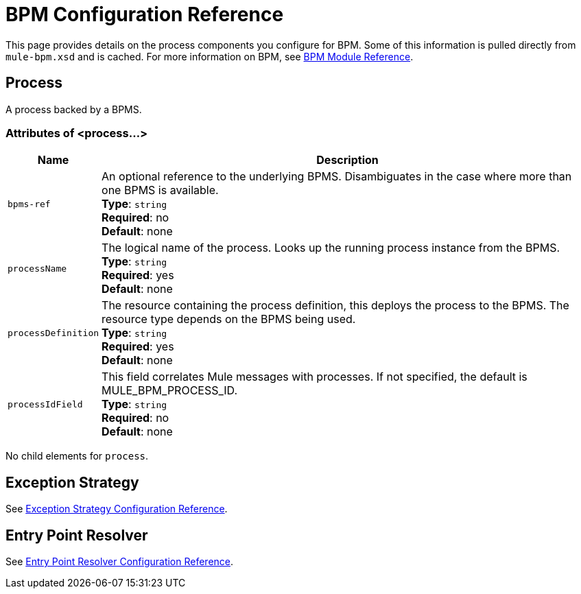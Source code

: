 = BPM Configuration Reference
:keywords: connectors, anypoint, studio, bpm

This page provides details on the process components you configure for BPM. Some of this information is pulled directly from `mule-bpm.xsd` and is cached. For more information on BPM, see link:/mule-user-guide/v/3.9/bpm-module-reference[BPM Module Reference]. 

== Process

A process backed by a BPMS.

=== Attributes of <process...>

[%header%autowidth.spread]
|===
|Name |Description
|`bpms-ref` |An optional reference to the underlying BPMS. Disambiguates in the case where more than one BPMS is available. +
*Type*: `string` +
*Required*: no +
*Default*: none
|`processName` |The logical name of the process. Looks up the running process instance from the BPMS. +
*Type*: `string` +
*Required*: yes +
*Default*: none
|`processDefinition` |The resource containing the process definition, this deploys the process to the BPMS. The resource type depends on the BPMS being used. +
*Type*: `string` +
*Required*: yes +
*Default*: none
|`processIdField` |This field correlates Mule messages with processes. If not specified, the default is MULE_BPM_PROCESS_ID. +
*Type*: `string` +
*Required*: no +
*Default*: none
|===

No child elements for `process`.


== Exception Strategy

See link:/mule-user-guide/v/3.9/exception-strategy-configuration-reference[Exception Strategy Configuration Reference].

== Entry Point Resolver

See link:/mule-user-guide/v/3.9/entry-point-resolver-configuration-reference[Entry Point Resolver Configuration Reference].
